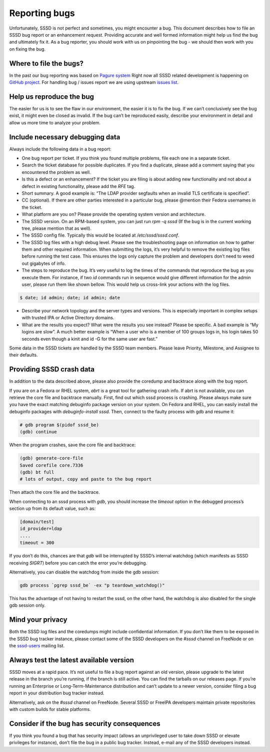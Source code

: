 Reporting bugs
==============

Unfortunately, SSSD is not perfect and sometimes, you might encounter a bug.
This document describes how to file an SSSD bug report or an enhancement request.
Providing accurate and well formed information might help us find the bug and
ultimately fix it. As a bug reporter, you should work with us on pinpointing
the bug - we should then work with you on fixing the bug.

Where to file the bugs?
***********************

In the past our bug reporting was based on `Pagure system <https://pagure.io/SSSD/sssd/>`_
Right now all SSSD related development is happening on `GitHub project <https://github.com/SSSD/sssd>`_.
For handling bug / issues report we are using upstream `issues list <https://github.com/SSSD/sssd/issues>`_.

Help us reproduce the bug
*************************

The easier for us is to see the flaw in our environment, the easier it is to fix
the bug. If we can’t conclusively see the bug exist, it might even be closed
as invalid. If the bug can’t be reproduced easily, describe your environment
in detail and allow us more time to analyze your problem.

Include necessary debugging data
********************************

Always include the following data in a bug report:

- One bug report per ticket. If you think you found multiple problems, file
  each one in a separate ticket.

- Search the ticket database for possible duplicates. If you find a duplicate,
  please add a comment saying that you encountered the problem as well.

- Is this a defect or an enhancement? If the ticket you are filing is about
  adding new functionality and not about a defect in existing functionality,
  please add the `RFE` tag.

- Short summary. A good example is: “The LDAP provider segfaults when an
  invalid TLS certificate is specified”.

- CC (optional). If there are other parties interested in a particular bug,
  please @mention their Fedora usernames in the ticket.

- What platform are you on? Please provide the operating system version
  and architecture.

- The SSSD version. On an RPM-based system, you can just run `rpm -q sssd`
  (If the bug is in the current working tree, please mention that as well).

- The SSSD config file. Typically this would be located at `/etc/sssd/sssd.conf`.

- The SSSD log files with a high debug level. Please see the troubleshooting
  page on information on how to gather them and other required information.
  When submitting the logs, it’s very helpful to remove the existing log files
  before running the test case. This ensures the logs only capture the problem
  and developers don’t need to weed out gigabytes of info.

- The steps to reproduce the bug. It’s very useful to log the times of the
  commands that reproduce the bug as you execute them. For instance, if two
  `id` commands run in sequence would give different information for the admin
  user, please run them like shown bellow. This would help us cross-link your
  actions with the log files.

.. code-block:: console

    $ date; id admin; date; id admin; date

- Describe your network topology and the server types and versions. This is
  especially important in complex setups with trusted IPA or Active Directory
  domains.

- What are the results you expect? What were the results you see instead?
  Please be specific. A bad example is “My logins are slow”. A much better
  example is “When a user who is a member of 100 groups logs in, his login
  takes 50 seconds even though a kinit and id -G for the same user are fast.”

Some data in the SSSD tickets are handled by the SSSD team members.
Please leave Priority, Milestone, and Assignee to their defaults.

Providing SSSD crash data
*************************

In addition to the data described above, please also provide the coredump and
backtrace along with the bug report.

If you are on a Fedora or RHEL system, `abrt` is a great tool for gathering
crash info. If abrt is not available, you can retrieve the core file and
backtrace manually. First, find out which sssd process is crashing. Please
always make sure you have the exact matching debuginfo package version on
your system. On Fedora and RHEL, you can easily install the debuginfo packages
with `debuginfo-install sssd`. Then, connect to the faulty process with gdb
and resume it:

.. code-block:: console

    # gdb program $(pidof sssd_be)
    (gdb) continue

When the program crashes, save the core file and backtrace:

.. code-block:: console

    (gdb) generate-core-file
    Saved corefile core.7336
    (gdb) bt full
    # lots of output, copy and paste to the bug report

Then attach the core file and the backtrace.

When connecting to an sssd process with `gdb`, you should increase the `timeout`
option in the debugged process’s section up from its default value, such as:

.. code-block:: ini

    [domain/test]
    id_provider=ldap
    ....
    timeout = 300

If you don’t do this, chances are that `gdb` will be interrupted by SSSD’s
internal watchdog (which manifests as SSSD receiving `SIGRT`) before you can
catch the error you’re debugging.

Alternatively, you can disable the watchdog from inside the gdb session:

.. code-block:: console

    gdb process `pgrep sssd_be` -ex "p teardown_watchdog()"

This has the advantage of not having to restart the sssd, on the other hand,
the watchdog is also disabled for the single gdb session only.

Mind your privacy
*****************

Both the SSSD log files and the coredumps might include confidential
information. If you don’t like them to be exposed in the SSSD bug tracker
instance, please contact some of the SSSD developers on the `#sssd` channel
on FreeNode or on the `sssd-users <https://lists.fedorahosted.org/archives/list/sssd-users@lists.fedorahosted.org/>`_
mailing list.

Always test the latest available version
****************************************

SSSD moves at a rapid pace. It’s not useful to file a bug report against an
old version, please upgrade to the latest release in the branch you’re running,
if the branch is still active. You can find the tarballs on our releases page.
If you’re running an Enterprise or Long-Term-Maintenance distribution and can’t
update to a newer version, consider filing a bug report in your distribution
bug tracker instead.

Alternatively, ask on the `#sssd` channel on FreeNode. Several SSSD or FreeIPA
developers maintain private repositories with custom builds for stable platforms.

Consider if the bug has security consequences
*********************************************

If you think you found a bug that has security impact (allows an unprivileged
user to take down SSSD or elevate privileges for instance), don’t file the bug
in a public bug tracker. Instead, e-mail any of the SSSD developers instead.

